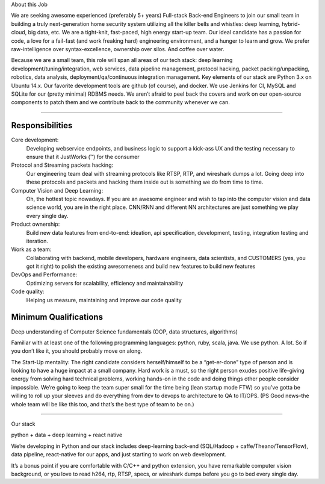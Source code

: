 About this Job

We are seeking awesome experienced (preferably 5+ years) Full-stack Back-end Engineers to join our small team in building a truly next-generation home security system utilizing all the killer bells and whistles: deep learning, hybrid-cloud, big data, etc. We are a tight-knit, fast-paced, high energy start-up team. Our ideal candidate has a passion for code, a love for a fail-fast (and work freaking hard) engineering environment, and a hunger to learn and grow. We prefer raw-intelligence over syntax-excellence, ownership over silos. And coffee over water.

Because we are a small team, this role will span all areas of our tech stack: deep learning development/tuning/integration, web services, data pipeline management, protocol hacking, packet packing/unpacking, robotics, data analysis, deployment/qa/continuous integration management. Key elements of our stack are Python 3.x on Ubuntu 14.x. Our favorite development tools are github (of course), and docker. We use Jenkins for CI, MySQL and SQLite for our (pretty minimal) RDBMS needs. We aren’t afraid to peel back the covers and work on our open-source components to patch them and we contribute back to the community whenever we can.

--------------------------

Responsibilities
~~~~~~~~~~~~~~~~

Core development:
    Developing webservice endpoints, and business logic to support a kick-ass UX and the testing necessary to ensure that it JustWorks (™) for the consumer

Protocol and Streaming packets hacking:
    Our engineering team deal with streaming protocols like RTSP, RTP, and wireshark dumps a lot. Going deep into these protocols and packets and hacking them inside out is something we do from time to time.

Computer Vision and Deep Learning:
    Oh, the hottest topic nowadays. If you are an awesome engineer and wish to tap into the computer vision and data science world, you are in the right place. CNN/RNN and different NN architectures are just something we play every single day.

Product ownership:
    Build new data features from end-to-end: ideation, api specification, development, testing, integration testing and iteration.

Work as a team:
    Collaborating with backend, mobile developers, hardware engineers, data scientists, and CUSTOMERS (yes, you got it right) to polish the existing awesomeness and build new features to build new features

DevOps and Performance:
    Optimizing servers for scalability, efficiency and maintainability

Code quality:
    Helping us measure, maintaining and improve our code quality

Minimum Qualifications
~~~~~~~~~~~~~~~~~~~~~~

Deep understanding of Computer Science fundamentals (OOP, data structures, algorithms)

Familiar with at least one of the following programming languages: python, ruby, scala, java. We use python. A lot. So if you don’t like it, you should probably move on along.

The Start-Up mentality: The right candidate considers herself/himself to be a “get-er-done” type of person and is looking to have a huge impact at a small company. Hard work is a must, so the right person exudes positive life-giving energy from solving hard technical problems, working hands-on in the code and doing things other people consider impossible. We’re going to keep the team super small for the time being (lean startup mode FTW) so you’ve gotta be willing to roll up your sleeves and do everything from dev to devops to architecture to QA to IT/OPS. (PS Good news–the whole team will be like this too, and that’s the best type of team to be on.)

--------------------------

Our stack

python + data + deep learning + react native

We’re developing in Python and our stack includes deep-learning back-end (SQL/Hadoop + caffe/Theano/TensorFlow), data pipeline, react-native for our apps, and just starting to work on web development.

It’s a bonus point if you are comfortable with C/C++ and python extension, you have remarkable computer vision background, or you love to read h264, rtp, RTSP, specs, or wireshark dumps before you go to bed every single day.
